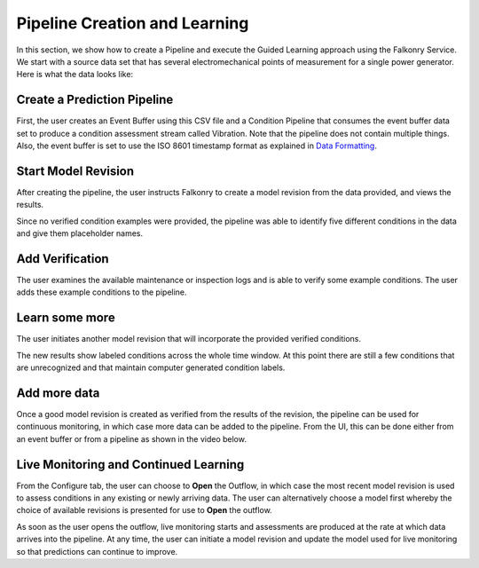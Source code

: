Pipeline Creation and Learning
==============================

In this section, we show how to create a Pipeline and execute the Guided Learning approach
using the Falkonry Service. We start with a source data set that has several electromechanical 
points of measurement for a single power generator. Here is what the data looks like:

.. image:: ./images/motor_data.png

Create a Prediction Pipeline
----------------------------

First, the user creates an Event Buffer using this CSV file and a Condition Pipeline that 
consumes the event buffer data set to produce a condition assessment stream called Vibration.
Note that the pipeline does not contain multiple things. Also, the event buffer is set to
use the ISO 8601 timestamp format as explained in `Data Formatting <./dataformat.html>`_.

.. raw:: html

   <iframe src="https://player.vimeo.com/video/168553121" width="500" height="281" frameborder="0" allowfullscreen=""></iframe>

Start Model Revision
--------------------

After creating the pipeline, the user instructs Falkonry to create a model revision from 
the data provided, and views the results.

.. raw:: html

   <iframe src="https://player.vimeo.com/video/168553122" width="500" height="281" frameborder="0" allowfullscreen=""></iframe>

Since no verified condition examples were provided, the pipeline was able to identify five 
different conditions in the data and give them placeholder names.

Add Verification
----------------

The user examines the available maintenance or inspection logs and is able to verify some 
example conditions.  The user adds these example conditions to the pipeline.

.. raw:: html

   <iframe src="https://player.vimeo.com/video/168709192" width="500" height="281" frameborder="0" allowfullscreen=""></iframe>

Learn some more
---------------

The user initiates another model revision that will incorporate the provided verified 
conditions.

The new results show labeled conditions across the whole time window.  At this point 
there are still a few conditions that are unrecognized and that maintain computer 
generated condition labels.

Add more data
-------------

Once a good model revision is created as verified from the results of the revision, the 
pipeline can be used for continuous monitoring, in which case more data can be added to 
the pipeline. From the UI, this can be done either from an event buffer or from a pipeline
as shown in the video below.

.. raw:: html

   <iframe src="https://player.vimeo.com/video/168813480" width="500" height="281" frameborder="0" allowfullscreen=""></iframe>

Live Monitoring and Continued Learning 
--------------------------------------

From the Configure tab, the user can choose to **Open** the Outflow, in which case the most 
recent model revision is used to assess conditions in any existing or newly arriving data.
The user can alternatively choose a model first whereby the choice of available revisions
is presented for use to **Open** the outflow.

.. raw:: html

   <iframe src="https://player.vimeo.com/video/168885966" width="500" height="281" frameborder="0" allowfullscreen=""></iframe>

As soon as the user opens the outflow, live monitoring starts and assessments are produced
at the rate at which data arrives into the pipeline.  At any time, the user can initiate a
model revision and update the model used for live monitoring so that predictions can 
continue to improve.